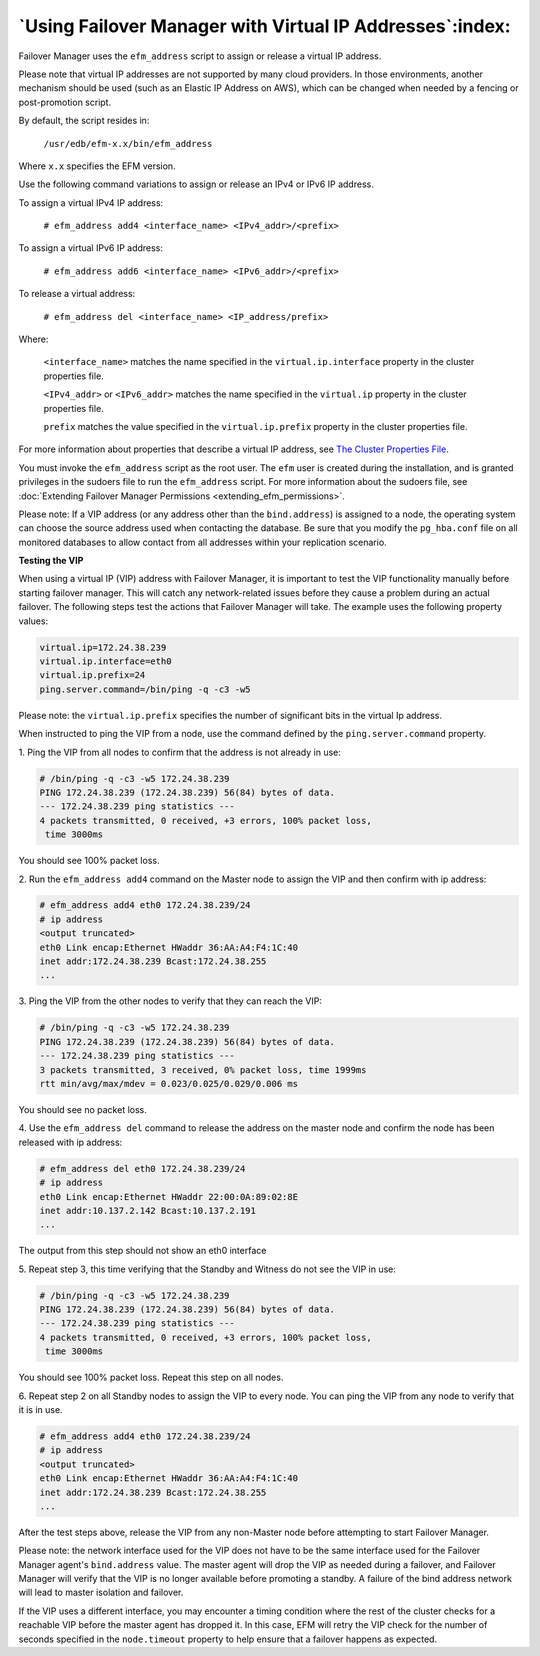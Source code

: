 .. _using_vip_addresses_:

.. raw:: latex

    \newpage

*********************************************************
`Using Failover Manager with Virtual IP Addresses`:index:
*********************************************************

Failover Manager uses the ``efm_address`` script to assign or release a
virtual IP address.

Please note that virtual IP addresses are not supported by many cloud
providers. In those environments, another mechanism should be used (such
as an Elastic IP Address on AWS), which can be changed when needed by a
fencing or post-promotion script.

By default, the script resides in:

   ``/usr/edb/efm-x.x/bin/efm_address``

Where ``x.x`` specifies the EFM version.

Use the following command variations to assign or release an IPv4 or
IPv6 IP address.

To assign a virtual IPv4 IP address:

   ``# efm_address add4 <interface_name> <IPv4_addr>/<prefix>``

To assign a virtual IPv6 IP address:

   ``# efm_address add6 <interface_name> <IPv6_addr>/<prefix>``

To release a virtual address:

   ``# efm_address del <interface_name> <IP_address/prefix>``

Where:

   ``<interface_name>`` matches the name specified in the
   ``virtual.ip.interface`` property in the cluster properties file.

   ``<IPv4_addr>`` or ``<IPv6_addr>`` matches the name specified in the
   ``virtual.ip`` property in the cluster properties file.

   ``prefix`` matches the value specified in the ``virtual.ip.prefix`` property
   in the cluster properties file.

For more information about properties that describe a virtual IP
address, see 
`The Cluster Properties File <virtual.iP>`_.


You must invoke the ``efm_address`` script as the root user. The ``efm`` user is
created during the installation, and is granted privileges in the
sudoers file to run the ``efm_address`` script. For more information about
the sudoers file, see :doc:`Extending Failover Manager Permissions <extending_efm_permissions>`.

Please note: If a VIP address (or any address other than the
``bind.address``) is assigned to a node, the operating system can choose the
source address used when contacting the database. Be sure that you
modify the ``pg_hba.conf`` file on all monitored databases to allow contact
from all addresses within your replication scenario.

**Testing the VIP**

When using a virtual IP (VIP) address with Failover Manager, it is
important to test the VIP functionality manually before starting
failover manager. This will catch any network-related issues before they
cause a problem during an actual failover. The following steps test the
actions that Failover Manager will take. The example uses the following
property values:

.. code-block:: text

    virtual.ip=172.24.38.239
    virtual.ip.interface=eth0
    virtual.ip.prefix=24
    ping.server.command=/bin/ping -q -c3 -w5

Please note: the ``virtual.ip.prefix`` specifies the number of significant
bits in the virtual Ip address.

When instructed to ping the VIP from a node, use the command defined by
the ``ping.server.command`` property.

1. Ping the VIP from all nodes to confirm that the address is not
already in use:

.. code-block:: text

    # /bin/ping -q -c3 -w5 172.24.38.239
    PING 172.24.38.239 (172.24.38.239) 56(84) bytes of data.
    --- 172.24.38.239 ping statistics ---
    4 packets transmitted, 0 received, +3 errors, 100% packet loss,
     time 3000ms

You should see 100% packet loss.

2. Run the ``efm_address add4`` command on the Master node to assign the VIP
and then confirm with ip address:

.. code-block:: text

    # efm_address add4 eth0 172.24.38.239/24
    # ip address
    <output truncated>
    eth0 Link encap:Ethernet HWaddr 36:AA:A4:F4:1C:40
    inet addr:172.24.38.239 Bcast:172.24.38.255
    ...

3. Ping the VIP from the other nodes to verify that they can reach the
VIP:

.. code-block:: text

    # /bin/ping -q -c3 -w5 172.24.38.239
    PING 172.24.38.239 (172.24.38.239) 56(84) bytes of data.
    --- 172.24.38.239 ping statistics ---
    3 packets transmitted, 3 received, 0% packet loss, time 1999ms
    rtt min/avg/max/mdev = 0.023/0.025/0.029/0.006 ms

You should see no packet loss.

4. Use the ``efm_address del`` command to release the address on the master
node and confirm the node has been released with ip address:

.. code-block:: text

    # efm_address del eth0 172.24.38.239/24
    # ip address
    eth0 Link encap:Ethernet HWaddr 22:00:0A:89:02:8E
    inet addr:10.137.2.142 Bcast:10.137.2.191
    ...

The output from this step should not show an eth0 interface

5. Repeat step 3, this time verifying that the Standby and Witness do
not see the VIP in use:

.. code-block:: text

    # /bin/ping -q -c3 -w5 172.24.38.239
    PING 172.24.38.239 (172.24.38.239) 56(84) bytes of data.
    --- 172.24.38.239 ping statistics ---
    4 packets transmitted, 0 received, +3 errors, 100% packet loss,
     time 3000ms

You should see 100% packet loss. Repeat this step on all nodes.

6. Repeat step 2 on all Standby nodes to assign the VIP to every node.
You can ping the VIP from any node to verify that it is in use.

.. code-block:: text

    # efm_address add4 eth0 172.24.38.239/24
    # ip address
    <output truncated>
    eth0 Link encap:Ethernet HWaddr 36:AA:A4:F4:1C:40
    inet addr:172.24.38.239 Bcast:172.24.38.255
    ...

After the test steps above, release the VIP from any non-Master node
before attempting to start Failover Manager.

Please note: the network interface used for the VIP does not have to be
the same interface used for the Failover Manager agent's ``bind.address``
value. The master agent will drop the VIP as needed during a failover,
and Failover Manager will verify that the VIP is no longer available
before promoting a standby. A failure of the bind address network will
lead to master isolation and failover.

If the VIP uses a different interface, you may encounter a timing
condition where the rest of the cluster checks for a reachable VIP
before the master agent has dropped it. In this case, EFM will retry the
VIP check for the number of seconds specified in the ``node.timeout``
property to help ensure that a failover happens as expected.
